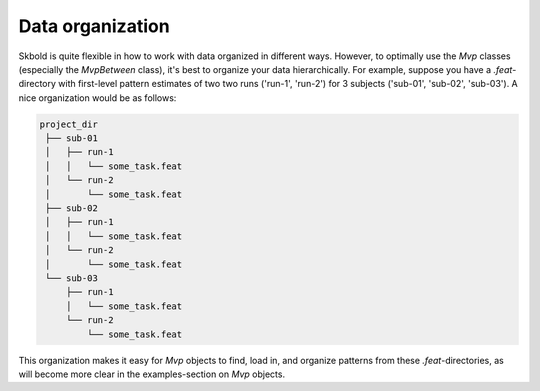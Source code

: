 Data organization
-----------------

Skbold is quite flexible in how to work with data organized in different
ways. However, to optimally use the `Mvp` classes (especially the `MvpBetween`
class), it's best to organize your data hierarchically. For example,
suppose you have a `.feat`-directory with first-level pattern estimates of
two two runs ('run-1', 'run-2') for 3 subjects ('sub-01', 'sub-02', 'sub-03').
A nice organization would be as follows:

.. code-block:: text

  project_dir
   ├── sub-01
   │   ├── run-1
   │   │   └── some_task.feat
   │   └── run-2
   │       └── some_task.feat
   ├── sub-02
   │   ├── run-1
   │   │   └── some_task.feat
   │   └── run-2
   │       └── some_task.feat
   └── sub-03
       ├── run-1
       │   └── some_task.feat
       └── run-2
           └── some_task.feat

This organization makes it easy for `Mvp` objects to find, load in, and
organize patterns from these `.feat`-directories, as will become more
clear in the examples-section on `Mvp` objects.
